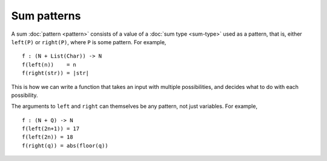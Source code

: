 Sum patterns
============

A sum :doc:`pattern <pattern>` consists of a value of a :doc:`sum type
<sum-type>` used as a pattern, that is, either ``left(P)`` or
``right(P)``, where ``P`` is some pattern.  For example,

::

   f : (N + List(Char)) -> N
   f(left(n))    = n
   f(right(str)) = |str|

This is how we can write a function that takes an input with multiple
possibilities, and decides what to do with each possibility.

The arguments to ``left`` and ``right`` can themselves be any pattern,
not just variables.  For example,

::

   f : (N + Q) -> N
   f(left(2n+1)) = 17
   f(left(2n)) = 18
   f(right(q)) = abs(floor(q))

